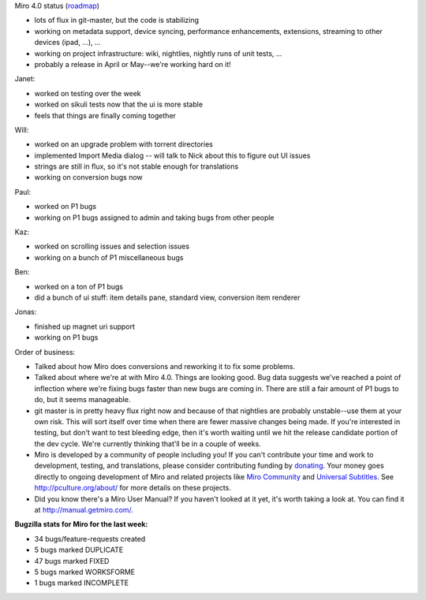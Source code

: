 .. title: Dev call March 23rd, 2011
.. slug: devcall_20110323
.. date: 2011-03-23 12:19:36
.. tags: miro, work

Miro 4.0 status
(`roadmap <http://bugzilla.pculture.org/roadmap.cgi?product=Miro&target=4.0>`__)

* lots of flux in git-master, but the code is stabilizing
* working on metadata support, device syncing, performance
  enhancements, extensions, streaming to other devices (ipad, ...), ...
* working on project infrastructure: wiki, nightlies, nightly runs of
  unit tests, ...
* probably a release in April or May--we're working hard on it!

Janet:

*  worked on testing over the week
*  worked on sikuli tests now that the ui is more stable
*  feels that things are finally coming together

Will:

* worked on an upgrade problem with torrent directories
* implemented Import Media dialog -- will talk to Nick about this to
  figure out UI issues
* strings are still in flux, so it's not stable enough for translations
* working on conversion bugs now

Paul:

* worked on P1 bugs
* working on P1 bugs assigned to admin and taking bugs from other
  people

Kaz:

* worked on scrolling issues and selection issues
* working on a bunch of P1 miscellaneous bugs

Ben:

* worked on a ton of P1 bugs
* did a bunch of ui stuff: item details pane, standard view, conversion
  item renderer

Jonas:

* finished up magnet uri support
* working on P1 bugs

Order of business:

* Talked about how Miro does conversions and reworking it to fix some
  problems.
* Talked about where we're at with Miro 4.0. Things are looking good.
  Bug data suggests we've reached a point of inflection where we're
  fixing bugs faster than new bugs are coming in. There are still a
  fair amount of P1 bugs to do, but it seems manageable.
* git master is in pretty heavy flux right now and because of that
  nightlies are probably unstable--use them at your own risk. This will
  sort itself over time when there are fewer massive changes being
  made. If you're interested in testing, but don't want to test
  bleeding edge, then it's worth waiting until we hit the release
  candidate portion of the dev cycle. We're currently thinking that'll
  be in a couple of weeks.
* Miro is developed by a community of people including you! If you
  can't contribute your time and work to development, testing, and
  translations, please consider contributing funding by
  `donating <https://www.miroguide.com/donate>`__. Your money goes
  directly to ongoing development of Miro and related projects like
  `Miro Community <http://mirocommunity.org/>`__ and `Universal
  Subtitles <http://universalsubtitles.org/>`__. See
  http://pculture.org/about/ for more details on these projects.
* Did you know there's a Miro User Manual? If you haven't looked at it
  yet, it's worth taking a look at. You can find it at
  http://manual.getmiro.com/.

**Bugzilla stats for Miro for the last week:**

* 34 bugs/feature-requests created
* 5 bugs marked DUPLICATE
* 47 bugs marked FIXED
* 5 bugs marked WORKSFORME
* 1 bugs marked INCOMPLETE
